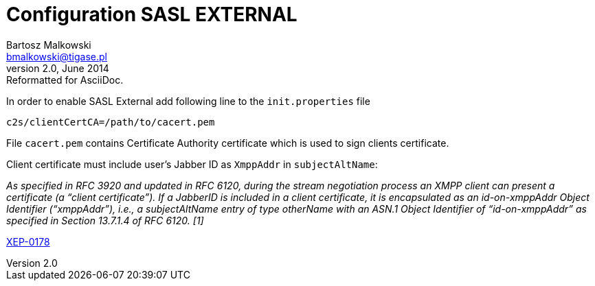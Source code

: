 //[[saslExternal]]
Configuration SASL EXTERNAL
===========================
Bartosz Malkowski <bmalkowski@tigase.pl>
v2.0, June 2014: Reformatted for AsciiDoc.
:toc:
:numbered:
:website: http://tigase.net
:Date: 2013-11-27 13:34

In order to enable SASL External add following line to the  +init.properties+ file

[source,bash]
-------------------------------------
c2s/clientCertCA=/path/to/cacert.pem
-------------------------------------

File +cacert.pem+ contains Certificate Authority certificate which is used to sign clients certificate.

Client certificate must include user's Jabber ID as +XmppAddr+ in +subjectAltName+:

_As specified in RFC 3920 and updated in RFC 6120, during the stream negotiation process an XMPP client can present a certificate (a “client certificate”). If a JabberID is included in a client certificate, it is encapsulated as an id-on-xmppAddr Object Identifier (“xmppAddr”), i.e., a subjectAltName entry of type otherName with an ASN.1 Object Identifier of “id-on-xmppAddr” as specified in Section 13.7.1.4 of RFC 6120. [1]_

link:http://xmpp.org/extensions/xep-0178.html#c2s[XEP-0178]

